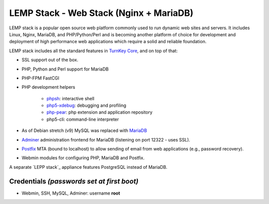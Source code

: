 LEMP Stack - Web Stack (Nginx + MariaDB)
==============================

LEMP stack is a popular open source web platform commonly used to run
dynamic web sites and servers. It includes Linux, Nginx, MariaDB, and
PHP/Python/Perl and is becoming another platform of choice for
development and deployment of high performance web applications which
require a solid and reliable foundation.

LEMP stack includes all the standard features in `TurnKey Core`_, and on
top of that:

- SSL support out of the box.
- PHP, Python and Perl support for MariaDB
- PHP-FPM FastCGI
- PHP development helpers

    - `phpsh`_: interactive shell
    - `php5-xdebug`_: debugging and profiling
    - `php-pear`_: php extension and application repository
    - php5-cli: command-line interpreter

- As of Debian stretch (v9) MySQL was replaced with `MariaDB`_
- `Adminer`_ administration frontend for MariaDB (listening on port
  12322 - uses SSL).
- `Postfix`_ MTA (bound to localhost) to allow sending of email from web
  applications (e.g., password recovery).
- Webmin modules for configuring PHP, MariaDB and Postfix.

A separate `LEPP stack`_ appliance features PostgreSQL instead of MariaDB.

Credentials *(passwords set at first boot)*
-------------------------------------------

-  Webmin, SSH, MySQL, Adminer: username **root**

.. _TurnKey Core: https://www.turnkeylinux.org/core
.. _phpsh: http://www.phpsh.org/
.. _php5-xdebug: http://xdebug.org/
.. _php-pear: http://pear.php.net/
.. _Adminer: http://www.adminer.org/
.. _Postfix: http://www.postfix.org/i
.. _MariaDB: https://mariadb.com/kb/en/mariadb/mariadb-vs-mysql-compatibility/
.. _LAPP stack: https://www.turnkeylinux.org/lapp
